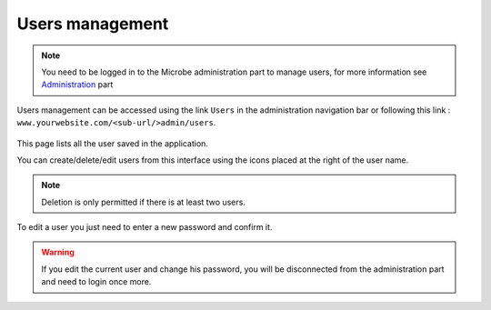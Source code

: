Users management
################

.. note:: You need to be logged in to the Microbe administration part to manage users, for more information see Administration_ part

Users management can be accessed using the link ``Users`` in the administration navigation bar or following this link : ``www.yourwebsite.com/<sub-url/>admin/users``.

.. figure:: ./users.png
   :width: 400px
   :align: center


This page lists all the user saved in the application.

You can create/delete/edit users from this interface using the icons placed at the right of the user name.

.. note:: Deletion is only permitted if there is at least two users.

.. figure:: ./user_edit.png
   :width: 400px
   :align: center

To edit a user you just need to enter a new password and confirm it.

.. warning:: If you edit the current user and change his password, you will be disconnected from the administration part and need to login once more.

.. Links
.. _Administration : ./admin
